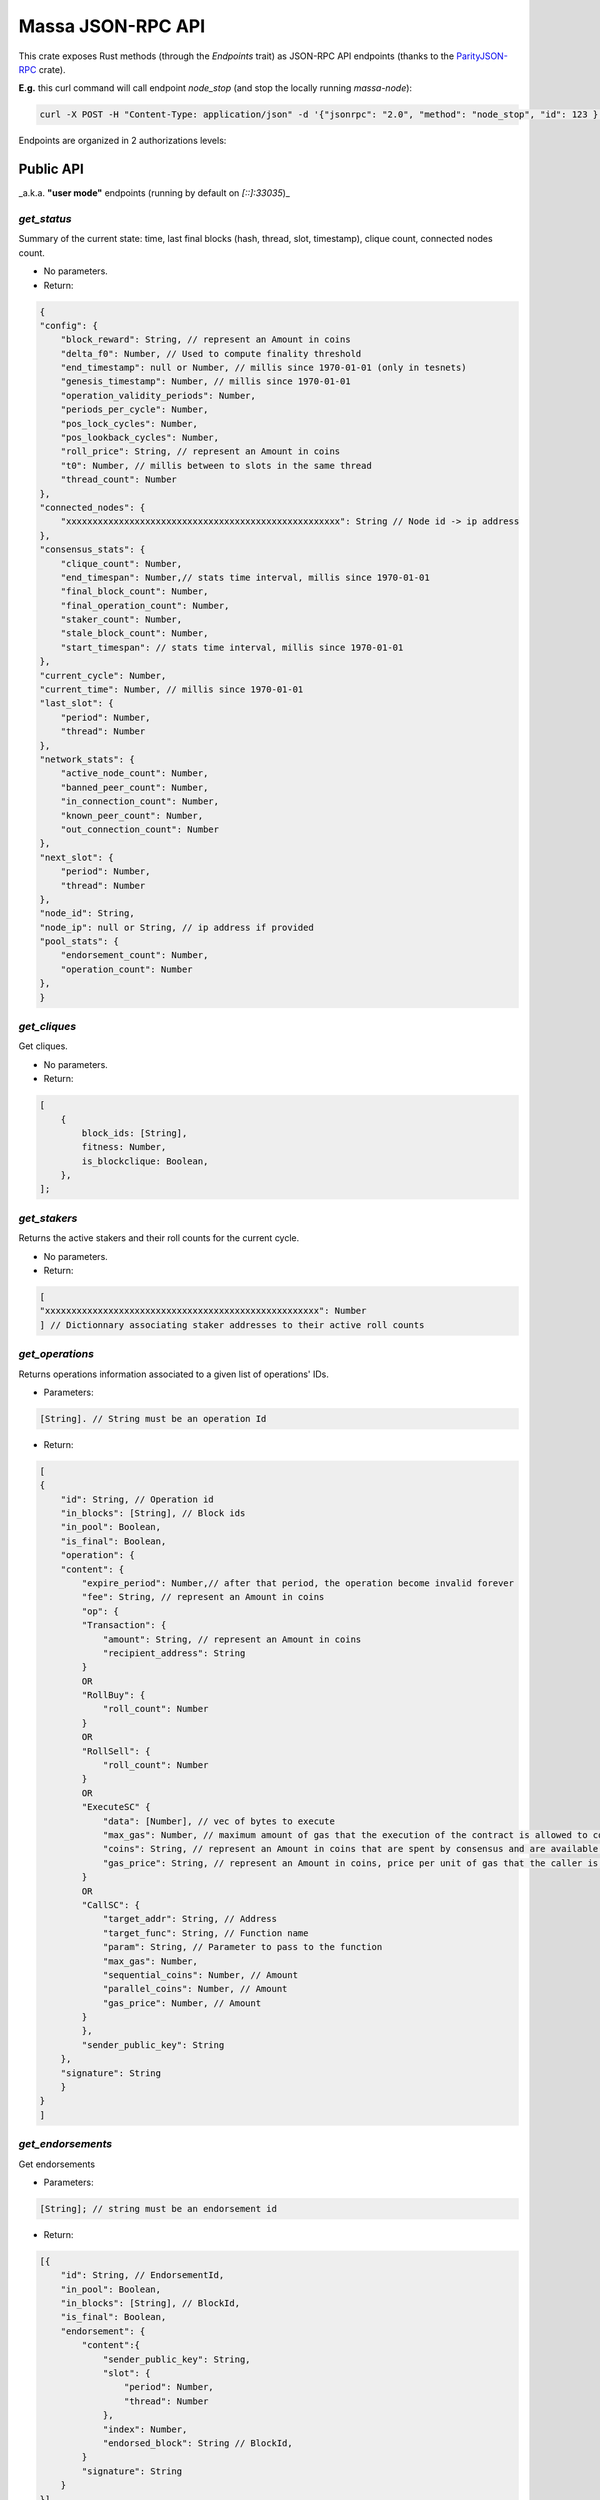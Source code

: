 .. index:: api

.. _technical-api:

==================
Massa JSON-RPC API
==================

This crate exposes Rust methods (through the `Endpoints` trait) as
JSON-RPC API endpoints (thanks to the `ParityJSON-RPC <https://github.com/paritytech/jsonrpc>`_ crate).

**E.g.** this curl command will call endpoint `node_stop` (and stop the
locally running `massa-node`):

.. code-block:: bash

    curl -X POST -H "Content-Type: application/json" -d '{"jsonrpc": "2.0", "method": "node_stop", "id": 123 }' 127.0.0.1:33034

Endpoints are organized in 2 authorizations levels:

**Public** API
==============

_a.k.a. **"user mode"** endpoints (running by default on `[::]:33035`)_

`get_status`
------------

Summary of the current state: time, last final blocks (hash, thread,
slot, timestamp), clique count, connected nodes count.

-   No parameters.

-   Return:

.. code-block:: javascript

    {
    "config": {
        "block_reward": String, // represent an Amount in coins
        "delta_f0": Number, // Used to compute finality threshold
        "end_timestamp": null or Number, // millis since 1970-01-01 (only in tesnets)
        "genesis_timestamp": Number, // millis since 1970-01-01
        "operation_validity_periods": Number,
        "periods_per_cycle": Number,
        "pos_lock_cycles": Number,
        "pos_lookback_cycles": Number,
        "roll_price": String, // represent an Amount in coins
        "t0": Number, // millis between to slots in the same thread
        "thread_count": Number
    },
    "connected_nodes": {
        "xxxxxxxxxxxxxxxxxxxxxxxxxxxxxxxxxxxxxxxxxxxxxxxxxxxx": String // Node id -> ip address
    },
    "consensus_stats": {
        "clique_count": Number,
        "end_timespan": Number,// stats time interval, millis since 1970-01-01
        "final_block_count": Number,
        "final_operation_count": Number,
        "staker_count": Number,
        "stale_block_count": Number,
        "start_timespan": // stats time interval, millis since 1970-01-01
    },
    "current_cycle": Number,
    "current_time": Number, // millis since 1970-01-01
    "last_slot": {
        "period": Number,
        "thread": Number
    },
    "network_stats": {
        "active_node_count": Number,
        "banned_peer_count": Number,
        "in_connection_count": Number,
        "known_peer_count": Number,
        "out_connection_count": Number
    },
    "next_slot": {
        "period": Number,
        "thread": Number
    },
    "node_id": String,
    "node_ip": null or String, // ip address if provided
    "pool_stats": {
        "endorsement_count": Number,
        "operation_count": Number
    },
    }

`get_cliques`
-------------

Get cliques.

-   No parameters.

-   Return:

.. code-block:: javascript

    [
        {
            block_ids: [String],
            fitness: Number,
            is_blockclique: Boolean,
        },
    ];

`get_stakers`
-------------

Returns the active stakers and their roll counts for the current cycle.

-   No parameters.

-   Return:

.. code-block:: javascript

    [
    "xxxxxxxxxxxxxxxxxxxxxxxxxxxxxxxxxxxxxxxxxxxxxxxxxxxx": Number
    ] // Dictionnary associating staker addresses to their active roll counts

`get_operations`
----------------

Returns operations information associated to a given list of operations' IDs.

-   Parameters:

.. code-block:: javascript

    [String]. // String must be an operation Id

-   Return:

.. code-block:: javascript

    [
    {
        "id": String, // Operation id
        "in_blocks": [String], // Block ids
        "in_pool": Boolean,
        "is_final": Boolean,
        "operation": {
        "content": {
            "expire_period": Number,// after that period, the operation become invalid forever
            "fee": String, // represent an Amount in coins
            "op": {
            "Transaction": {
                "amount": String, // represent an Amount in coins
                "recipient_address": String
            }
            OR
            "RollBuy": {
                "roll_count": Number
            }
            OR
            "RollSell": {
                "roll_count": Number
            }
            OR
            "ExecuteSC" {
                "data": [Number], // vec of bytes to execute
                "max_gas": Number, // maximum amount of gas that the execution of the contract is allowed to cost.
                "coins": String, // represent an Amount in coins that are spent by consensus and are available in the execution context of the contract.
                "gas_price": String, // represent an Amount in coins, price per unit of gas that the caller is willing to pay for the execution.
            }
            OR
            "CallSC": {
                "target_addr": String, // Address
                "target_func": String, // Function name
                "param": String, // Parameter to pass to the function
                "max_gas": Number,
                "sequential_coins": Number, // Amount
                "parallel_coins": Number, // Amount
                "gas_price": Number, // Amount
            }
            },
            "sender_public_key": String
        },
        "signature": String
        }
    }
    ]

`get_endorsements`
------------------

Get endorsements

-   Parameters:

.. code-block:: javascript

    [String]; // string must be an endorsement id

-   Return:

.. code-block:: javascript

    [{
        "id": String, // EndorsementId,
        "in_pool": Boolean,
        "in_blocks": [String], // BlockId,
        "is_final": Boolean,
        "endorsement": {
            "content":{
                "sender_public_key": String,
                "slot": {
                    "period": Number,
                    "thread": Number
                },
                "index": Number,
                "endorsed_block": String // BlockId,
            }
            "signature": String
        }
    }]

`get_block`
-----------

Get information on a block given its hash.

-   Parameters:

.. code-block:: javascript

    [String]; // Block IDs

-   Return:

.. code-block:: javascript

    {
        "id": String // BlockId,
        "content": Null or {
            "is_final": bool,
            "is_stale": bool,
            "is_in_blockclique": bool,
            "block": {
                "header": {
                    "content": {
                    "endorsed_block": String, // Block id
                    "index": Number,
                    "sender_public_key": String,
                    "slot": { // endorsed block slot: deifferent from block's slot
                        "period": Number,
                        "thread": Number
                    }
                    },
                    "signature": String
                }
                "operation_merkle_root": String, // Hash of all operations
                "parents": [String], // Block ids, as many as thread count
                "slot": {
                "period": Number,
                "thread": Number
                }
            },
            "signature": String
            },
            "operations": [
            {
                "content": {
                "expire_period": Number,
                "fee": String, // represent an Amount in coins
                "op": {
                    "Transaction": {
                        "amount": String, // represent an Amount in coins
                        "recipient_address": String
                    }
                    OR
                    "RollBuy": {
                        "roll_count": Number
                    }
                    OR
                    "RollSell": {
                        "roll_count": Number
                    }
                    OR
                    ExecuteSC {
                        "data": [Number], // vec of bytes to execute
                        "max_gas": Number, // maximum amount of gas that the execution of the contract is allowed to cost.
                        "coins": String, // represent an Amount in coins that are spent by consensus and are available in the execution context of the contract.
                        "gas_price": String, // represent an Amount in coins, price per unit of gas that the caller is willing to pay for the execution.
                    }
                    OR
                    "CallSC": {
                        "target_addr": String, // Address
                        "target_func": String, // Function name
                        "param": String, // Parameter to pass to the function
                        "max_gas": Number,
                        "sequential_coins": Number, // Amount
                        "parallel_coins": Number, // Amount
                        "gas_price": Number, // Amount
                    }
                },
                "sender_public_key": String
                },
                "signature": String
            }
            ]
        },
        "is_final": Boolean,
        "is_in_blockclique": Boolean,
        "is_stale": Boolean
        },
    }

`get_graph_interval`
--------------------

Get the block graph within the specified time interval.

-   Parameters:

.. code-block:: javascript

    {
        "start": null or Number, // in millis since 1970-01-01, field may be omitted
        "end": null or Number,// in millis since 1970-01-01, field may be omitted
    }

-   Return:

.. code-block:: javascript

    [
        {
            creator: String, // public key
            id: String, // Block Id
            is_final: Boolean,
            is_in_blockclique: Boolean,
            is_stale: Boolean,
            parents: [String], // as many block Ids as there are threads
            slot: {
                period: Number,
                thread: Number,
            },
        },
    ];

`get_datastore_entries`
--------------------

Get a data entry both at the latest final and candidate executed slots for the given addresses.

If an existing final entry (`final_value`) is found in the active history, it will return its final value in `candidate_value` field. If it was deleted in the active history, it will return null in `candidate_value` field.

-   Parameters:

.. code-block:: javascript

    [
        {
            "address": String,
            "key": String,
        }
    ];

-   Return:

.. code-block:: javascript

    [
        {
            "candidate_value": Byte array or null,
            "final_value": Byte array or null,
        }
    ]


`get_addresses`
---------------

Get addresses.

-   Parameters:

.. code-block:: javascript

    [
        [String], // Addresses
    ];

-   Return:

.. code-block:: javascript

    [
        {
            address: String,
            balance: {
                candidate_balance: String, // represent an Amount in coins
                final_balance: String, // represent an Amount in coins
                locked_balance: String, // represent an Amount in coins
            },
            block_draws: [
                {
                    period: Number,
                    thread: Number,
                },
            ],
            blocks_created: [String], // Block ids
            endorsement_draws: [
                {
                    slot: {
                        period: Number,
                        thread: Number,
                    },
                    index: Number,
                },
            ],
            involved_in_endorsements: [String], // Endorsement Id
            involved_in_operations: [String], // Operation id
            production_stats: [
                // as many items as cached cycles
                {
                    cycle: Number,
                    is_final: Boolean,
                    nok_count: Number,
                    ok_count: Number,
                },
            ],
            rolls: {
                active_rolls: Number,
                candidate_rolls: Number,
                final_rolls: Number,
            },
            thread: Number,
            final_balance_info: null OR Number,
            candidate_balance_info: null OR Number,
            final_datastore_keys: [Byte array],
            candidate_datastore_keys: [Byte array],
        },
    ];

`send_operations`
-----------------

Adds operations to pool. Returns operations that were ok and sent to
pool.

-   Parameters:

.. code-block:: javascript

    [[
        {
            "serialized_content": ByteArray,
            "creator_public_key": String,
            "signature": String
        }
    ]]

The `serialized_content` parameter contains all the content encoded in byte compact (see https://github.com/massalabs/massa/blob/main/massa-models/src/operation.rs#L185).
For the signature you need to use the bytes of the public_key and content in byte compact concatenated and sign it with ed25519.

Here is an example of the content format :

.. code-block:: javascript

    {
        "expire_period": Number,
        "fee": String, // represent an Amount in coins
        "op": {
            "Transaction": {
                "amount": String, // represent an Amount in coins
                "recipient_address": String
            }
            OR
            "RollBuy": {
                "roll_count": Number
            }
            OR
            "RollSell": {
                "roll_count": Number
            }
            OR
            "ExecuteSC": {
                "data": [Number], // vec of bytes to execute
                "max_gas": Number, // maximum amount of gas that the execution of the contract is allowed to cost.
                "coins": String, // represent an Amount in coins that are spent by consensus and are available in the execution context of the contract.
                "gas_price": String, // represent an Amount in coins, price per unit of gas that the caller is willing to pay for the execution.
            }
            OR
            "CallSC": {
                "target_addr": String, // Address
                "target_func": String, // Function name
                "param": String, // Parameter to pass to the function
                "max_gas": Number,
                "sequential_coins": Number, // Amount
                "parallel_coins": Number, // Amount
                "gas_price": Number, // Amount
            }
        },
    }


-   Return:

.. code-block:: javascript

    [String], // Operation ids

`get_filtered_sc_output_event`
------------------------------

Returns events optionally filtered by: start slot, end slot, emitter address, original caller address, operation id

It will take the interval `start slot..=end slot`

-   Parameters:

.. code-block:: javascript

    {
        "start": null OR {
                "period": Number, // will use by default Slot(0,0)
                "thread": Number // will use by default Slot(0,0)
            },
        "end": null OR {
                "period": Number, // will use by default Slot(0,0)
                "thread": Number // will use by default Slot(0,0)
            },
        "emitter_address": null OR String, // Address
        "original_caller_address": null OR String, // Address
        "original_operation_id": null OR String, // operation id
    }

-   Return:

.. code-block:: javascript

    [{
        "data": String, // Arbitrary json string generated by the smart contract
        "id": String // event id 
        "context":{
            "slot": {
                "period": Number,
                "thread": Number
            },
            "block": null OR String // block id,
            "read_only": Boolean // wether the event was generated during  read only call
            "call_stack": [String], //Addresses
            "index_in_slot": Number, 
            "origin_operation_id": null OR String // operation id
        }
    }]

`execute_read_only_call`
------------------------

Call a function of a contract in a read only context. The changes on the ledger will not be applied and directly drop after the context of the execution. All the events generated will be returned :

-   Parameters:

.. code-block:: javascript

    [{
        "max_gas": Number,
        "simulated_gas_price": Number,
        "target_address": String,
        "target_function": String,
        "parameter": String,
        "caller_address": String OR null,
    }]

-   Return:

.. code-block:: javascript

    [{
        "executed_at": {
        "period": Number,
        "thread": Number
        },
        "result": String, //"ok" or error message
        "output_events": [
        // Each id is a event id. The size of this array is dynamic over the number of events pop in the execution.
        "id1": {
            "id": String, //id of the event
            "context": {
            "slot": {
                "period": Number,
                "thread": Number
            },
            "block": null OR String // block id,
            "read_only": Boolean // wether the event was generated during  read only call
            "call_stack": [String], //Addresses
            "index_in_slot": Number,
            "origin_operation_id": null OR String // operation id
            }
            "data": String // String of the event you sended
        }
        ]
    }]


`execute_read_only_bytecode`
----------------------------

Execute a smart contract in a read only context. The changes on the ledger will not be applied and directly drop after the context of the execution. All the events generated will be returned :

-   Parameters:

.. code-block:: javascript

    [{
        "max_gas": Number,
        "simulated_gas_price": Number,
        "bytecode": [Number],
        "address": String OR null,
    }]

-   Returns:

.. code-block:: javascript

    [{
        "executed_at": {
        "period": Number,
        "thread": Number
        },
        "result": String, //"ok" or error message
        "output_events": [
        // Each id is a event id. The size of this array is dynamic over the number of events pop in the execution.
        "id1": {
            "id": String, //id of the event
            "context": {
            "slot": {
                "period": Number,
                "thread": Number
            },
            "block": null OR String // block id,
            "read_only": Boolean // wether the event was generated during  read only call
            "call_stack": [String], //Addresses
            "index_in_slot": Number,
            "origin_operation_id": null OR String // operation id
            }
            "data": String // String of the event you sended
        }
        ]
    }]

**Private** API
===============

_a.k.a. **"manager mode"** endpoints (running by default on `127.0.0.1:33034`)_

`node_stop`
-----------

Gracefully stop the node.

-   No parameters.

-   No return.

`node_sign_message`
-------------------

Sign message with node's key.

-   Parameter:

.. code-block:: javascript

    [u8];

-   Return:

.. code-block:: javascript

    {"public_key": String, "signature": String}

Where public_key is the public key used to sign the input and signature,
the resulting signature.

`node_add_staking_secret_keys`
------------------------------

Add a vec of new secret keys for the node to use to stake.

-   Parameter:

.. code-block:: javascript

    [String];

The strings must be secret keys.

-   No return.

`node_remove_staking_addresses`
-------------------------------

Remove a vec of addresses used to stake.

-   Parameter:

.. code-block:: javascript

    [String];

The strings must be addresses.

-   No return.

`node_get_staking_addresses`
----------------------------

Return hashset of staking addresses.

-   No parameters.

-   Return:

.. code-block:: javascript

    [String];

The strings are addresses.

`node_ban_by_ip`
----------------

Ban given IP address(es).

-   Parameter:

.. code-block:: javascript

    [String];

The strings must be IP address(es).

-   No return.

`node_ban_by_id`
----------------

Ban given id(s)

-   Parameter:

.. code-block:: javascript

    [String];

The strings must be node id(s).

-   No return.

`node_unban_by_ip`
------------------

Unban given IP address(es).

-   Parameter:

.. code-block:: javascript

    [String];

The strings must be IP address(es).

-   No return.

`node_unban_by_id`
------------------

Unban given id(s)

-   Parameter:

.. code-block:: javascript

    [String];

The strings must be node id(s)

-   No return.

`node_whitelist`
----------------

Whitelist given IP address(es).

-   Parameter:

.. code-block:: javascript

    [String];

The strings must be IP address(es).

-   No return.


`node_remove_from_whitelist`
----------------------------

Remove from whitelist given IP address(es).

-   Parameter:

.. code-block:: javascript

    [String];

The strings must be IP address(es).

-   No return.
